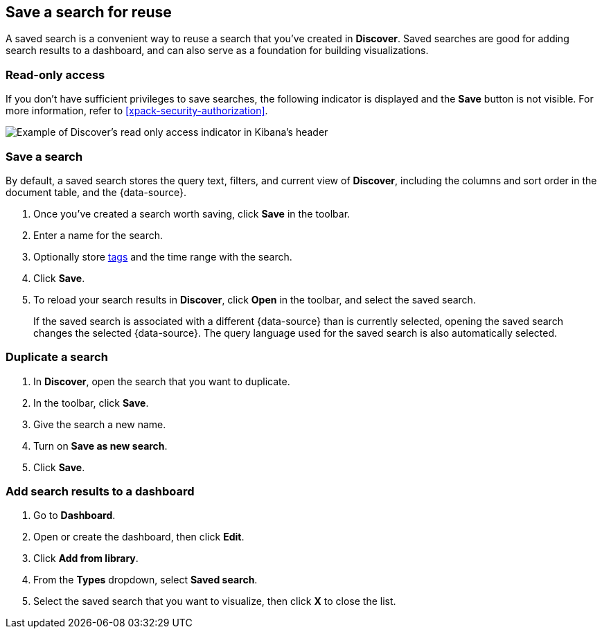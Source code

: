 [[save-open-search]]
== Save a search for reuse

A saved search is a convenient way to reuse a search
that you've created in *Discover*.
Saved searches are good for adding search results to a dashboard,
and can also serve as a foundation for building visualizations.

[role="xpack"]
[[discover-read-only-access]]
[float]
=== Read-only access
If you don't have sufficient privileges to save searches, the following indicator is
displayed and the *Save* button is not visible. For more information, refer to <<xpack-security-authorization>>.

[role="screenshot"]
image::discover/images/read-only-badge.png[Example of Discover's read only access indicator in Kibana's header]
[float]
=== Save a search

By default, a saved search stores the query text, filters, and
current view of *Discover*, including the columns and sort order in the document table, and the {data-source}.

. Once you've created a search worth saving, click *Save* in the toolbar.
. Enter a name for the search.
. Optionally store <<managing-tags,tags>> and the time range with the search.
. Click *Save*.
. To reload your search results in *Discover*, click *Open* in the toolbar, and select the saved search.
+
If the saved search is associated with a different {data-source} than is currently
selected, opening the saved search changes the selected {data-source}. The query language
used for the saved search is also automatically selected.

[float]
=== Duplicate a search
. In **Discover**, open the search that you want to duplicate.
. In the toolbar, click *Save*.
. Give the search a new name.
. Turn on **Save as new search**.
. Click *Save*.


[float]
=== Add search results to a dashboard

. Go to *Dashboard*.
. Open or create the dashboard, then click *Edit*.
. Click *Add from library*.
. From the *Types* dropdown, select *Saved search*.
. Select the saved search that you want to visualize, then click *X* to close the list.
